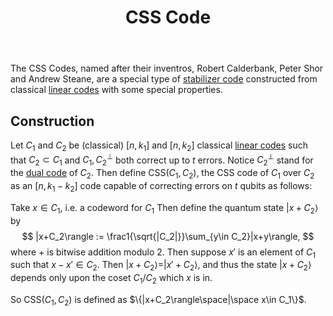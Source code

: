 :PROPERTIES:
:ID: 5DFA01BC-6D4E-4E49-8365-BAC3F0493A8D
:END:
#+title: CSS Code

The CSS Codes, named after their inventros, Robert Calderbank, Peter Shor and Andrew Steane, are a special type of [[id:A49CA006-042C-422B-A3F5-7FA4E8B7C95B][stabilizer code]] constructed from classical [[file:Linear code.org][linear codes]] with some special properties.

** Construction
Let \(C_1\) and \(C_2\) be (classical) \([n, k_1]\) and \([n, k_2]\) classical [[file:Linear code.org][linear codes]] such that \(C_2 \subset C_1\) and \(C_1, C_2^\perp\) both correct up to \(t\) errors. Notice \(C_2^\perp\) stand for the [[id:5943AD73-03F3-45EE-BA00-6E174A89DE1C][dual code]] of \(C_2\). Then define \(\text{CSS}(C_1, C_2)\), the CSS code of \(C_1\) over \(C_2\) as an \([n, k_1 - k_2]\) code capable of correcting errors on \(t\) qubits as follows:

Take \(x \in C_1\), i.e. a codeword for \(C_1\) Then define the quantum state \(|x + C_2\rangle\) by
\[
|x+C_2\rangle := \frac1{\sqrt{|C_2|}}\sum_{y\in C_2}|x+y\rangle,
\]
where \(+\) is bitwise addition modulo 2. Then suppose \(x'\) is an element of \(C_1\) such that \(x-x' \in C_2\). Then \(|x + C_2\rangle = |x' + C_2\rangle\), and thus the state \(|x+C_2\rangle\) depends only upon the coset \(C_1/C_2\) which \(x\) is in.

So \(\text{CSS}(C_1,C_2)\) is defined as \(\{|x+C_2\rangle\space|\space x\in C_1\}\).

